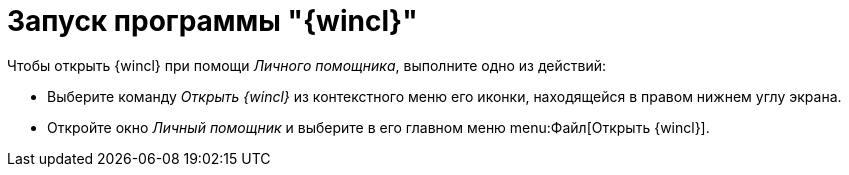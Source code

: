 = Запуск программы "{wincl}"

Чтобы открыть {wincl} при помощи _Личного помощника_, выполните одно из действий:

* Выберите команду _Открыть {wincl}_ из контекстного меню его иконки, находящейся в правом нижнем углу экрана.
* Откройте окно _Личный помощник_ и выберите в его главном меню menu:Файл[Открыть {wincl}].
